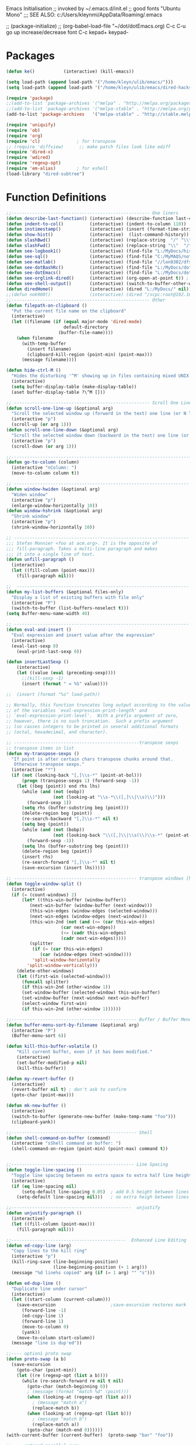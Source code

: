 Emacs Initialisation
;; invoked by ~/.emacs.d/init.el
;; good fonts "Ubuntu Mono"
;;; SEE ALSO: c:/Users/kleynmi/AppData/Roaming/.emacs

;; (package-initialize)
;; (org-babel-load-file "~/dot/dotEmacs.org)
C-c C-u go up
increase/decrease font C-c kepad+ keypad-

* Packages
#+BEGIN_SRC emacs-lisp
(defun ke()           (interactive) (kill-emacs))

(setq load-path (append load-path '("/home/kleyn/ulib/emacs/"))) 
(setq load-path (append load-path '("/home/kleyn/ulib/emacs/dired-hacks"))) ;; for subtree (insert (format "%s" load-path))

(require 'package)
;;(add-to-list 'package-archives '("melpa" . "http://melpa.org/packages/") t)
;;(add-to-list 'package-archives '("melpa-stable" . "http://melpa.org/packages/") t)
(add-to-list 'package-archives   '("melpa-stable" . "http://stable.melpa.org/packages/") t)

(require 'uniquify)
(require 'ob)
(require 'org)
(require 'cl)              ; for transpose
;; (require 'diffview)      ;; make patch files look like ediff
(require 'dired-x)
(require 'wdired)
(require 'regexp-opt)
(require 'em-alias)        ; for eshell 
(load-library "dired-subtree")
#+END_SRC
* Function Definitions

#+BEGIN_SRC emacs-lisp
;;----------------------------------------------------- One liners
(defun describe-last-function() (interactive) (describe-function last-command))
(defun indent-to-col()          (interactive) (indent-to-column 110))
(defun instimestamp()           (interactive) (insert (format-time-string "%Y%m%d_%H:%M:%S")))
(defun show-hist()              (interactive)  (list-command-history))
(defun slashBwd()               (interactive) (replace-string  "/" "\\" nil (line-beginning-position) (line-end-position)))
(defun slashFwd()               (interactive) (replace-string "\\"  "/" nil (line-beginning-position) (line-end-position)))
(defun see-logbook1()           (interactive) (find-file "L:/MyDocs/history/logbook.org"))
(defun see-sql()                (interactive) (find-file "C:/MyMAQS/notebooks/sqlScripts.org"))
(defun see-matlab()             (interactive) (find-file "//lon0302/dfs/DATA/MULTI_ASSET/MAQS/dataCollection/FI/LOCAL/USR/MK/vc/rs1/SSI.scratch.wt1/notebooks/matlabScripts.org"))
(defun see-dotBashRc()          (interactive) (find-file "L:/MyDocs/dot/dotBashrc"))
(defun see-dotEmacs()           (interactive) (find-file "L:/MyDocs/dot/dotEmacs.el"))
(defun see-orglink-dired()      (interactive) (org-open-at-point t)) ; (current-buffer)
(defun see-shell-output()       (interactive) (switch-to-buffer-other-window "*Shell Command Output*"))
(defun diredHome()              (interactive) (dired "L:/MyDocs/" nil))
;;(defun nok900()               (interactive) (dired "/scpc:root@192.168.1.187:/home/user/MyDocs/aNotes/"))
;;----------------------------------------------------- Other
(defun filepath-on-clipboard ()
  "Put the current file name on the clipboard"
  (interactive)
  (let ((filename (if (equal major-mode 'dired-mode)
                      default-directory
                    (buffer-file-name))))
    (when filename
      (with-temp-buffer
        (insert filename)
        (clipboard-kill-region (point-min) (point-max)))
      (message filename))))

(defun hide-ctrl-M ()
  "Hides the disturbing '^M' showing up in files containing mixed UNIX and DOS line endings."
  (interactive)
  (setq buffer-display-table (make-display-table))
  (aset buffer-display-table ?\^M []))

;; ---------------------------------------------------- Scroll One Line At a time
(defun scroll-one-line-up (&optional arg)
  "Scroll the selected window up (forward in the text) one line (or N lines)."
  (interactive "p")
  (scroll-up (or arg 1)))
(defun scroll-one-line-down (&optional arg)
  "Scroll the selected window down (backward in the text) one line (or N)."
  (interactive "p")
  (scroll-down (or arg 1)))

;;------------------------------------------------------------------------------ Column space
(defun go-to-column (column)
  (interactive "nColumn: ")
  (move-to-column column t))

;; ------------------------------------------------------------------- Window Sizing
(defun window-hwiden (&optional arg)
  "Widen window"
  (interactive "p")
  (enlarge-window-horizontally 10))
(defun window-hshrink (&optional arg)
  "Shrink window"
  (interactive "p")
  (shrink-window-horizontally 10))

;; ------------------------------------------------------------------- unfill-paragraph
;;; Stefan Monnier <foo at acm.org>. It is the opposite of 
;;; fill-paragraph. Takes a multi-line paragraph and makes 
;;; it into a single line of text.
(defun unfill-paragraph ()
  (interactive)
  (let ((fill-column (point-max)))
    (fill-paragraph nil)))

;;  ------------------------------------------------------------------ Buffer List Menu
(defun my-list-buffers (&optional files-only)
  "Display a list of existing buffers with file only"
  (interactive "P")
  (switch-to-buffer (list-buffers-noselect t)))
(setq Buffer-menu-name-width 40)

;; ------------------------------------------------------------------- Eval
(defun eval-and-insert ()
  "Eval expression and insert value after the expression"
  (interactive)
  (eval-last-sexp 0)
    (eval-print-last-sexp 0))

(defun insertLastSexp ()
    (interactive)
    (let ((value (eval (preceding-sexp))))
      ;;(kill-sexp -1)
      (insert (format " = %S" value))))

;;  (insert (format "%s" load-path))

;; Normally, this function truncates long output according to the value
;; of the variables `eval-expression-print-length' and
;; `eval-expression-print-level'.  With a prefix argument of zero,
;; however, there is no such truncation.  Such a prefix argument
;; lso causes integers to be printed in several additional formats
;; (octal, hexadecimal, and character).

;; ------------------------------------------------transpose sexps
;; transpose items in list
(defun my-transpose-sexps ()
  "If point is after certain chars transpose chunks around that.
   Otherwise transpose sexps."
  (interactive "*")
  (if (not (looking-back "[,]\\s-*" (point-at-bol)))
      (progn (transpose-sexps 1) (forward-sexp -1))
    (let ((beg (point)) end rhs lhs)
      (while (and (not (eobp))
                  (not (looking-at "\\s-*\\([,]\\|\\s)\\)")))
        (forward-sexp 1))
      (setq rhs (buffer-substring beg (point)))
      (delete-region beg (point))
      (re-search-backward "[,]\\s-*" nil t)
      (setq beg (point))
      (while (and (not (bobp))
                  (not (looking-back "\\([,]\\|\\s(\\)\\s-*" (point-at-bol))))
        (forward-sexp -1))
      (setq lhs (buffer-substring beg (point)))
      (delete-region beg (point))
      (insert rhs)
      (re-search-forward "[,]\\s-*" nil t)
      (save-excursion (insert lhs)))))

;; ----------------------------------------------- transpose windows [kp-divide]
(defun toggle-window-split ()
  (interactive)
  (if (= (count-windows) 2)
      (let* ((this-win-buffer (window-buffer))
	     (next-win-buffer (window-buffer (next-window)))
	     (this-win-edges (window-edges (selected-window)))
	     (next-win-edges (window-edges (next-window)))
	     (this-win-2nd (not (and (<= (car this-win-edges)
					 (car next-win-edges))
				     (<= (cadr this-win-edges)
					 (cadr next-win-edges)))))
	     (splitter
	      (if (= (car this-win-edges)
		     (car (window-edges (next-window))))
		  'split-window-horizontally
		'split-window-vertically)))
	(delete-other-windows)
	(let ((first-win (selected-window)))
	  (funcall splitter)
	  (if this-win-2nd (other-window 1))
	  (set-window-buffer (selected-window) this-win-buffer)
	  (set-window-buffer (next-window) next-win-buffer)
	  (select-window first-win)
	  (if this-win-2nd (other-window 1))))))

;;------------------------------------------------ Buffer / Buffer Menu
(defun buffer-menu-sort-by-filename (&optional arg)
  (interactive "P")
  (Buffer-menu-sort 6))

(defun kill-this-buffer-volatile ()
    "Kill current buffer, even if it has been modified."
    (interactive)
    (set-buffer-modified-p nil)
    (kill-this-buffer))

(defun my-revert-buffer ()
  (interactive)
  (revert-buffer nil t) ; don't ask to confirm
  (goto-char (point-max)))

(defun mk-new-buffer ()
  (interactive)
  (switch-to-buffer (generate-new-buffer (make-temp-name "foo")))
  (clipboard-yank))

;;------------------------------------------------ Shell
(defun shell-command-on-buffer (command)
  (interactive "sShell command on buffer: ")
  (shell-command-on-region (point-min) (point-max) command t))


;;----------------------------------------------- Line Spacing
(defun toggle-line-spacing ()
  "Toggle line spacing between no extra space to extra half line height."
  (interactive)
  (if (eq line-spacing nil)
      (setq-default line-spacing 0.05)	; add 0.5 height between lines
    (setq-default line-spacing nil)))	; no extra heigh between lines

;;----------------------------------------------  unjustify
(defun unjustify-paragraph ()
  (interactive)
  (let ((fill-column (point-max)))
    (fill-paragraph nil)))

;;--------------------------------------------  Enhanced Line Editing
(defun ed-copy-line (arg)
  "Copy lines to the kill ring"
  (interactive "p")
  (kill-ring-save (line-beginning-position)
                  (line-beginning-position (+ 1 arg)))
  (message "%d line%s copied" arg (if (= 1 arg) "" "s")))

(defun ed-dup-line ()
  "Duplicate line under cursor"
  (interactive)
  (let ((start-column (current-column)))
    (save-excursion                     ;save-excursion restores mark
      (forward-line -1)
      (ed-copy-line 1)
      (forward-line 1)
      (move-to-column 0)
      (yank))
    (move-to-column start-column))
  (message "line is dup'ed"))

;;---- option1 proto swap
(defun proto-swap (a b)
  (save-excursion
    (goto-char (point-min))
    (let ((re (regexp-opt (list a b))))
      (while (re-search-forward re nil t nil)
        (goto-char (match-beginning 0))
        ; (message (format "match %d" (point)))
        (when (looking-at (regexp-opt (list a)))
          ; (message "match a")
          (replace-match b))
        (when (looking-at (regexp-opt (list b)))
          ; (message "match b")
          (replace-match a))
        (goto-char (match-end 0))))))
(with-current-buffer (current-buffer)  (proto-swap "bar" "foo"))

;;---- option2 parallel swap
(defun parallel-swap (plist &optional start end)
  (interactive
   `(,(loop with input = (read-from-minibuffer "Swap: ")
            with limit = (length input)
            for (item . index) = (read-from-string input 0)
                            then (read-from-string input index)
            collect (prin1-to-string item t) until (<= limit index))
     ,@(if (use-region-p) `(,(region-beginning) ,(region-end)))))
  (let* ((alist (list (cons (car plist) (cadr plist)) (cons (cadr plist) (car plist))))
       ;;(alist (loop for (key val . tail) on plist by #'cddr collect (cons key val)))
         (matcher (regexp-opt (mapcar #'car alist) 'words)))
    (save-excursion
      (goto-char (or start (point)))
      (while (re-search-forward matcher (or end (point-max)) t)
        (replace-match (cdr (assoc-string (match-string 0) alist)))))))

(defun uniq-lines (beg end)
  "Unique lines in region.
Called from a program, there are two arguments:
BEG and END (region to sort)."
  (interactive "r")
  (save-excursion
    (save-restriction
      (narrow-to-region beg end)
      (goto-char (point-min))
      (while (not (eobp))
        (kill-line 1)
        (yank)
        (let ((next-line (point)))
          (while
              (re-search-forward
               (format "^%s" (regexp-quote (car kill-ring))) nil t)
            (replace-match "" nil nil))
          (goto-char next-line))))))
;(w32-shell-execute "open" )

;;----------------------------------------------------- number a region
(defun number-region (start end)
  (interactive "r")
  (let* ((count 1)
     (indent-region-function (lambda (start end)
                   (save-excursion
                     (setq end (copy-marker end))
                     (goto-char start)
                     (while (< (point) end)
                       (or (and (bolp) (eolp))
                       (insert (format ",%d " count))
                       (setq count (1+ count)))
                       (forward-line 1))
                     (move-marker end nil)))))
    (indent-region start end)))

;;----------------------------------------------------- quotify list of items
(defun lines-to-cslist (start end &optional arg)
  (interactive "r\nP")
  (let ((insertion
         (mapconcat
          (lambda (x) (format "'%s'" x))
          (split-string (buffer-substring start end)) ", ")))
    (delete-region start end)
    (insert insertion)
    (when arg (forward-char (length insertion)))))

;;-------------------------------------------------------------------- swap
(defun swaperooni ()
  "Swap two tab-separated fields in each line in buffer."
  (interactive)
  (let ((re-1 "\\(.+\\)\t\\(.+\\)") (re-2 "\\2\t\\1"))
    (save-restriction
      (save-excursion
        (save-match-data
          (widen)
          (goto-char (point-min))
          (while (not (eobp))
            (let ((line (buffer-substring (point-at-bol) (point-at-eol))))
              (when (string-match re-1 line)
                (delete-region (point-at-bol) (point-at-eol))
                (insert (replace-regexp-in-string re-1 re-2 line)))
              (forward-line 1))))))))

;;--------------------------------------------------------- align
(defun align-repeat (start end regexp)
  "Repeat alignment with respect to the given regular expression. Provide arg [[:space:]]+"
  (interactive "r\nsAlign regexp: ")
  ;; 1) First, the regular expression to align with. This expression begins with \(\s-*\), which stands for “an arbitrary number of spacing characters”.
  ;; 2) Then the parenthesis group to modify, 1 by default. This will align the expression by modifying the matching whitespaces in front of the regular expression, if any.
  ;;   The modification amounts to adding some number of whitespaces to that part of the regular expression.
  ;; 3) Additional number of whitespaces to add, the default 1 is fine. Set to 0 if no additional whitespace is needed.
  ;; 4) Finally, answer n/y, depending whether the alignment must be done once or repeated.
  (align-regexp start end (concat "\\(\\s-*\\)" regexp) 1 1 t))

;;---------------------------------------------------------- Open With
(defalias 'my-open-file  (kbd "C-a C-s / C-b C-s : C-x C-x ESC w C-x C-f C-a C-y DEL C-k RET")
(add-hook 'find-file-hook  ;; ensure file in production can't be modified via emacs
  '(lambda ()
     (when (string= (substring (buffer-file-name) 0 4) "/dls")
       (message "Toggle to read-only for existing file")
	   ; (read-only-mode ?)
       (toggle-read-only 1)))))

;;This isn't nearly as drastic as what you're looking for, but it is possible to customize how Emacs calls ls in dired-mode.
;;M-x customize-variable RET dired-listing-switches RET
;; I used it to omit the group ID of files with the -o option, saving some horizontal screen real estate.

(defun ergoemacs-open-in-external-app ()
  "Open the current file or dired marked files in external app."
  (interactive)
  (let (doIt (myFileList
	      (cond
	       ((string-equal major-mode "dired-mode") (dired-get-marked-files))
	       (t (list (buffer-file-name))) ) ) )
    (setq doIt (if (<= (length myFileList) 5)
                   t
                 (y-or-n-p "Open more than 5 files?") ) )
    (when doIt
      (cond
       ((string-equal system-type "window-nt")
        (mapc (lambda (fPath) (w32-shell-execute "open" (replace-regexp-in-string "/" "\\" fPath t t)) ) myFileList))

       ((string-equal system-type "cygwin")
        (mapc (lambda (fPath) (message (concat "cygstart.exe " fPath))) myFileList)
        (mapc (lambda (fPath) (shell-command (concat "cygstart.exe " fPath))) myFileList))

       ((string-equal system-type "darwin")
        (mapc (lambda (fPath) (shell-command (format "open \"%s\"" fPath)) )  myFileList))

       ((string-equal system-type "gnu/linux")
        (mapc (lambda (fPath) (let ((process-connection-type nil)) (start-process "" nil "xdg-open" fPath)) ) myFileList))
       )
      )
    )
)

;; ------------------------------------------------------------- Selective Display
(setq selective-display-lev 0)
(defun selective-display-level-incr (&optional arg)
	(interactive "P")
	(setq selective-display-lev (+ selective-display-lev 2))
	(set-selective-display selective-display-lev))
(defun selective-display-level-decr (&optional arg)
	(interactive "P")
	(setq selective-display-lev (- selective-display-lev 2))
	(set-selective-display selective-display-lev))
(defun selective-display-level-zero (&optional arg)
	(interactive "P")
	(setq selective-display-lev 0)
	(set-selective-display selective-display-lev))

(message "dotEmacs.org section Handy Funs  done")
#+END_SRC

-------------------------------------------------- parallel cursor editing
(defun parallel-replace-read-plist (input)
  (loop with limit = (length input)
        for (item . index) = (read-from-string input 0)
        then (read-from-string input index)
        collect (prin1-to-string item t) until (<= limit index)))

(defun parallel-replace (plist &optional start end)
  (interactive
   (cons
    (parallel-replace-read-plist (read-from-minibuffer "Replace: "))
    (when (use-region-p)
      (list (region-beginning) (region-end)))))
  (let* ((alist (loop for (key val . tail) on plist by #'cddr
                      collect (cons key val)))
         (matcher (regexp-opt (mapcar #'car alist) 'words)))
    (save-excursion
      (goto-char (or start (point)))
      (while (re-search-forward matcher (or end (point-max)) t)
        (replace-match (cdr (assoc-string (match-string 0) alist)))))))

(defvar parallel-replace-alist nil)

(defun parallel-query-replace (plist &optional start end)
  (interactive
   (cons
    (parallel-replace-read-plist (read-from-minibuffer "Replace: "))
    (when (use-region-p)
      (list (region-beginning) (region-end)))))
  (let* (matcher)
    (set (make-local-variable 'parallel-replace-alist)
         (loop for (key val . tail) on plist by #'cddr
               collect (cons key val)))
    (setq matcher (regexp-optp (mapcar #'car parallel-replace-alist) 'words))
    (query-replace-regexp matcher
                          '(replace-eval-replacement
                            replace-quote
                            (cdr (assoc-string (match-string 0) parallel-replace-alist case-fold-search)))
                          nil
                          start
                          end)))

* Commands quick ref
;; rot13-region  (C-c C-r)
;; telnet host port     to open
;; ^Q^] close           to close
;; (xclip-mode 1) for emacs in terminal , export kill-yank
;; (setq Buffer-menu-sort-column 6)
;; proced       to view processes
;; find-dired   calls unix find
;; tail-mode    auto-revert-tail-mode (C-cr)
;; set-buffer-file-coding-system unix <--format
;; package-list-packages
;; map-query-regexp-replace
;; isearch-forward-regexp
;;; ediff-revision
;; vc-ediff
;; indent-to-column
;; read-kbd-macro
;; (setq tab-stop-list '(60))
;; (server-start)
;; (goto-char (mark-marker))
;; (goto-char (pop-global-mark))
;; (beginning-of-line)
;; (end-of-line)
;; clone-indirect-buffer RET
;; (x-get-selection-value)
;;--------------------------------------------------------------- Sample regexps
;; REPLACE REGEXP
;; replace unprintable ""
;; (replace-string "" "")
;; (replace-string "" "")
;; (replace-string "" "")
;; (replace-regexp "0\.999999([0-9]+)[$,]" "" nil (point-min) (point-max))
;; (replace-regexp "[ \t]+" " ")    ; REPLACE mutli-space with single-space
;; (replace-regexp "[ \t]+|" "_" )    % space -> _
;; (replace-regexp "'[ \t]+'" "|" )   % space between quotes ->
;; (goto-char (mark-marker))
;; (replace-regexp "A" "B" nil (if (and transient-mark-mode mark-active) (region-beginning)) (if (and transient-mark-mode mark-active) (region-end)) nil)
;; (replace-regexp "A" "B" nil (mark-marker) (point-max))
;; (replace-regexp "(line [0-9]+)" "" nil (point-min) (point-max)) ; clear (line 62)
;; (replace-regexp " [0-9][0-9]:[0-9][0-9]:[0-9][0-9]" "" nil (point-min) (point-max)) ; clear " HH:MM:SS" 
;; N.B. TBD drop last ","

* Settings
#+BEGIN_SRC emacs-lisp
;(desktop-save-mode 1)  ; desktop-revert desktop-change-dir

(blink-cursor-mode 0)
(delete-selection-mode 0) ; don't delete selection with next char
(fset 'yes-or-no-p 'y-or-n-p)
(global-hl-line-mode t)
(global-set-key (kbd "C-x C-b") 'my-list-buffers)
(setq bell-volume 0)
(setq case-fold-search t)
(setq column-number-mode t)
(setq default-truncate-lines t)
(setq display-time-day-and-date t) (display-time)
(setq font-lock-maximum-decoration t) ;; 3
(setq header-line-format mode-line-format)
(setq inhibit-splash-screen t)
(setq kill-ring-max 12)
(setq line-number-mode t)
(setq max-lisp-eval-depth 1200) ; 800
(setq uniquify-buffer-name-style 'forward)
(setq use-dialog-box nil)
(setq use-file-dialog nil)
(setq visible-bell t)
(setq-default frame-title-format "%f")
(setq-default line-spacing 0.06)
(setq-default indent-tabs-mode nil)
(show-paren-mode 1)
(tool-bar-mode -1)
(transient-mark-mode t)
(global-hl-line-mode t)
(setq-default frame-title-format "%f")  ;;(setq-default frame-title-format "%b %p %p(%f)")

;; (setq hscroll-margin 30)
;; (setq hscroll-step 20) ;; # 0 
;; (setq header-line-format mode-line-format)
;; (global-mark-ring-max 50)
;; (global-set-key "\C-." 'pop-global-mark)
;; (global-set-key [M-SPC] 'pop-global-mark)
;; (global-set-key [S-right] 'forward-word)
;; (global-set-key [remap eval-expression] 'pp-eval-expression)
;; (setq mark-ring-max 50)
;; (setq set-mark-command-repeat-pop 1) - needs emacs version 22
;; (setq-default frame-title-format "%b %p %p(%f)")
;; (setq-default line-spacing 0.06)
;; M-x clone-indirect-buffer RET

;;-------------------- mouse and region
(setq mouse-drag-copy-region t)
(setq save-interprogram-paste-before-kill t)
;; (setq x-select-enable-primary t)
;; (setq select-enable-primary t)
;; (setq mouse-drag-copy-region t)
;; (defun mwheel-scroll-all-scroll-up-all (&optional arg)  (mwheel-scroll-all-function-all 'scroll-up arg))
;; (defun mwheel-scroll-all-scroll-down-all (&optional arg)  (mwheel-scroll-all-function-all 'scroll-down arg))
;; (setq mwheel-scroll-up-function 'mwheel-scroll-all-scroll-up-all)
;; (setq mwheel-scroll-down-function 'mwheel-scroll-all-scroll-down-all)


;; --------------------------------------------- Shell
(setq shell-file-name "bash")
(setq explicit-shell-file-name shell-file-name)
;;(setq shell-command-switch "-c")
;; --------------------------------------------- History
(setq history-length 10000)
(setq list-command-history-max 300)
(savehist-mode 1)
; list-command-history-filter TBD filter out kill-buffer

; (list-command-history)

;; --------------------------------------------- Colour
(set-background-color "bisque")
;(set-background-color "bisque2")
;(set-background-color "bisque3")
;(set-face-background 'default "green3")
;(set-face-background 'default "lightyellow2")
;(set-face-background 'default "palevioletred")
;(set-face-background 'default "lightblue")
;(set-face-background 'default "paleturquoise")
;(set-face-background 'default "lightblue")

;; ---------------------------------------------- Save Session as Desktop
;;  use desktop-change-dir to /home/uri03204/.emacs.d/desktop to get it back
;;    say "no" to save-desktop?
;;    say "yes" to steal from PID?
;;(desktop-save-mode 1)  ; desktop-revert desktop-change-dir
;;(desktop-change-dir "/home/uri03204/myDocs/config")
;(setq desktop-path "/home/kleyn/.emacs.d/desktop")
;(desktop-save-mode 1)
;(setq desktop-auto-save-timeout 300)

;; ----------------------------------------------- Backup location
;;(setq backup-directory-alist          `((".*" . , "/data/data/com.termux/files/home/internalBackup/emacs")))   ; gem
;;(setq auto-save-file-name-transforms  `((".*" ,   "/data/data/com.termux/files/home/internalBackup/emacs" t))) ; gem
;;(setq backup-directory-alist          `((".*" . , "L:/MyDocs/history/emacsBackupFiles")))
;;(setq auto-save-file-name-transforms  `((".*" ,   "L:/MyDocs/history/emacsBackupFiles" t)))
(setq backup-directory-alist          `((".*" . , "/home/kleyn/history/emacsBackups")))                        ; maxwell
(setq auto-save-file-name-transforms  `((".*" ,   "/home/kleyn/history/emacsBackups" t)))                      ; gem


;; -------------------------- new stuff
;; ;; Save point position between sessions.
;; (use-package saveplace)
;; (setq-default save-place t)
;; (setq save-place-file (expand-file-name "places" user-emacs-directory))

;; ;; Fix empty pasteboard error.
;; (setq save-interprogram-paste-before-kill nil)

;; ;; Auto refresh buffers when edits occur outside emacs
;; (global-auto-revert-mode 1)

;; ;; Also auto refresh dired, but be quiet about it
;; (setq global-auto-revert-non-file-buffers t)
;; (setq auto-revert-verbose nil)

;; ;; Show keystrokes in progress
;; (setq echo-keystrokes 0.1)
(global-subword-mode 1)
;; from 'better-defaults.el'
;; Allow clipboard from outside emacs
;; (setq x-select-enable-clipboard t
;;       x-select-enable-primary t
;;       save-interprogram-paste-before-kill t
;;       apropos-do-all t
;;       mouse-yank-at-point t)

;;---------------------------------------------- Cycle Buffer
(load-library "cycle-buffer")
(autoload 'cycle-buffer "cycle-buffer" "Cycle forward." t)
(autoload 'cycle-buffer-backward "cycle-buffer" "Cycle backward." t)
(autoload 'cycle-buffer-permissive "cycle-buffer" "Cycle forward allowing *buffers*." t)
(autoload 'cycle-buffer-backward-permissive "cycle-buffer" "Cycle backward allowing *buffers*." t)
(autoload 'cycle-buffer-toggle-interesting "cycle-buffer" "Toggle if this buffer will be considered." t)

;; --------------------------------------------- Custom Variables go in ~/emacs.d/init.el
(setq default-truncate-lines t)
(setq tab-width 4)  ;;(setq tab-width 2)
(setq-default x-stretch-cursor t)

#+END_SRC

** Web Proxy
;;-------------------------------------------------------------------- WEB PROXY
(setq url-proxy-services '(("no_proxy" . "work\\.com")
                            ("http" . "proxy.work.com:911")))
 (setq url-proxy-services
    '(("no_proxy" . "^\\(localhost\\|10.*\\)")
      ("http" . "proxy.com:8080")
      ("https" . "proxy.com:8080")))

 (setq url-http-proxy-basic-auth-storage
     (list (list "proxy.com:8080"
                 (cons "Input your LDAP UID !"
                       (base64-encode-string "LOGIN:PASSWORD")))))
   http:   http://SCHRODERS.COM\username:password@cfactive.london.schroders.com:8080
   https: https://SCHRODERS.COM\username:password@cfactive.london.schroders.com:8080

* Modes Assoc List
#+BEGIN_SRC emacs-lisp


;;--------------------------------------------------------- Language Modes
;;(insert (format "%s" auto-mode-alist))((\.m\' . matlab-mode) (\.py$ . python-mode) (\.te?xt\' . text-mode) (\.c\' . c-mode) (\.h\' . c-mode) (\.tex\' . tex-mode) (\.ltx\' . latex-mode) (\.el\' . emacs-lisp-mode) (\.scm\' . scheme-mode) (\.l\' . lisp-mode) (\.lisp\' . lisp-mode) (\.f\' . fortran-mode) (\.F\' . fortran-mode) (\.for\' . fortran-mode) (\.p\' . pascal-mode) (\.pas\' . pascal-mode) (\.ad[abs]\' . ada-mode) (\.\([pP]\([Llm]\|erl\)\|al\)\' . perl-mode) (\.s?html?\' . html-mode) (\.cc\' . c++-mode) (\.hh\' . c++-mode) (\.hpp\' . c++-mode) (\.C\' . c++-mode) (\.H\' . c++-mode) (\.cpp\' . c++-mode) (\.cxx\' . c++-mode) (\.hxx\' . c++-mode) (\.c\+\+\' . c++-mode) (\.h\+\+\' . c++-mode) (\.m\' . objc-mode) (\.java\' . java-mode) (\.mk\' . makefile-mode) (\(M\|m\|GNUm\)akefile\(\.in\)?\' . makefile-mode) (\.am\' . makefile-mode) (\.texinfo\' . texinfo-mode) (\.te?xi\' . texinfo-mode) (\.s\' . asm-mode) (\.S\' . asm-mode) (\.asm\' . asm-mode) (ChangeLog\' . change-log-mode) (change\.log\' . change-log-mode) (changelo\' . change-log-mode) (ChangeLog\.[0-9]+\' . change-log-mode) (changelog\' . change-log-mode) (changelog\.[0-9]+\' . change-log-mode) (\$CHANGE_LOG\$\.TXT . change-log-mode) (\.scm\.[0-9]*\' . scheme-mode) (\.[ck]?sh\'\|\.shar\'\|/\.z?profile\' . sh-mode) (\(/\|\`\)\.\(bash_profile\|z?login\|bash_login\|z?logout\)\' . sh-mode) (\(/\|\`\)\.\(bash_logout\|shrc\|[kz]shrc\|bashrc\|t?cshrc\|esrc\)\' . sh-mode) (\(/\|\`\)\.\([kz]shenv\|xinitrc\|startxrc\|xsession\)\' . sh-mode) (\.m?spec\' . sh-mode) (\.mm\' . nroff-mode) (\.me\' . nroff-mode) (\.ms\' . nroff-mode) (\.man\' . nroff-mode) (\.\(u?lpc\|pike\|pmod\)\' . pike-mode) (\.TeX\' . tex-mode) (\.sty\' . latex-mode) (\.cls\' . latex-mode) (\.clo\' . latex-mode) (\.bbl\' . latex-mode) (\.bib\' . bibtex-mode) (\.sql\' . sql-mode) (\.m4\' . m4-mode) (\.mc\' . m4-mode) (\.mf\' . metafont-mode) (\.mp\' . metapost-mode) (\.vhdl?\' . vhdl-mode) (\.article\' . text-mode) (\.letter\' . text-mode) (\.tcl\' . tcl-mode) (\.exp\' . tcl-mode) (\.itcl\' . tcl-mode) (\.itk\' . tcl-mode) (\.icn\' . icon-mode) (\.sim\' . simula-mode) (\.mss\' . scribe-mode) (\.f90\' . f90-mode) (\.indent\.pro\' . fundamental-mode) (\.pro\' . idlwave-mode) (\.lsp\' . lisp-mode) (\.awk\' . awk-mode) (\.prolog\' . prolog-mode) (\.tar\' . tar-mode) (\.\(arc\|zip\|lzh\|zoo\|jar\)\' . archive-mode) (\.\(ARC\|ZIP\|LZH\|ZOO\|JAR\)\' . archive-mode) (\`/tmp/Re . text-mode) (/Message[0-9]*\' . text-mode) (/drafts/[0-9]+\' . mh-letter-mode) (\.zone\' . zone-mode) (\`/tmp/fol/ . text-mode) (\.y\' . c-mode) (\.lex\' . c-mode) (\.oak\' . scheme-mode) (\.sgml?\' . sgml-mode) (\.xml\' . sgml-mode) (\.dtd\' . sgml-mode) (\.ds\(ss\)?l\' . dsssl-mode) (\.idl\' . idl-mode) ([]>:/\]\..*emacs\' . emacs-lisp-mode) (\`\..*emacs\' . emacs-lisp-mode) ([:/]_emacs\' . emacs-lisp-mode) (/crontab\.X*[0-9]+\' . shell-script-mode) (\.ml\' . lisp-mode) (\.\(asn\|mib\|smi\)\' . snmp-mode) (\.\(as\|mi\|sm\)2\' . snmpv2-mode) (\.\(diffs?\|patch\|rej\)\' . diff-mode) (\.\(dif\|pat\)\' . diff-mode) (\.[eE]?[pP][sS]\' . ps-mode) (configure\.\(ac\|in\)\' . autoconf-mode) (BROWSE\' . ebrowse-tree-mode) (\.ebrowse\' . ebrowse-tree-mode) (#\*mail\* . mail-mode) (\.~?[0-9]+\.[0-9][-.0-9]*~?\' ignore t) (\.[1-9]\' . nroff-mode) (\.g\' . antlr-mode))
(add-to-list 'auto-mode-alist '("\\.sas\\'"   . sas-mode)     )
(add-to-list 'auto-mode-alist '("\\.m\\'"     . matlab-mode)  )

(add-to-list 'auto-mode-alist '("\\.cp\\'"    . c++-mode)     )

(add-to-list 'auto-mode-alist '("\\.proc\\'"  . sql-mode)     )
(add-to-list 'auto-mode-alist '("\\.sql\\'"   . sql-mode)     )

(add-to-list 'auto-mode-alist '("\\.make\\'"  . makefile-mode))

(add-to-list 'auto-mode-alist '("\\.org$"     . org-mode)     )
(add-to-list 'auto-mode-alist '("\\.csv$"     . org-mode)     )
(add-to-list 'auto-mode-alist '("\\.bat$"     . dos-mode)     )

(add-to-list 'auto-mode-alist '("\\.xml$"     . xml-mode)     )
(add-to-list 'auto-mode-alist '("\\.aspx$"    . xml-mode)     )
(add-to-list 'auto-mode-alist '("\\.master$"  . xml-mode)     )

(add-to-list 'auto-mode-alist '("\\.mocha\\'" . java-mode)    )
(add-to-list 'auto-mode-alist '("\\.java\\'"  . java-mode)    )
(add-to-list 'auto-mode-alist '("\\.js\\'"    . java-mode)    )
(add-to-list 'auto-mode-alist '("\\.jad\\'"   . java-mode)    )

;;(add-to-list 'auto-mode-alist '("\\.cs$"      . csharp-mode)  )
;;(setq auto-mode-alist   (append '(("\\.cs$" . csharp-mode)) auto-mode-alist))
;;(insert (format "%s" auto-mode-alist))((\.m\' . matlab-mode) (\.py$ . python-mode) (\.te?xt\' . text-mode) (\.c\' . c-mode) (\.h\' . c-mode) (\.tex\' . tex-mode) (\.ltx\' . latex-mode) (\.el\' . emacs-lisp-mode) (\.scm\' . scheme-mode) (\.l\' . lisp-mode) (\.lisp\' . lisp-mode) (\.f\' . fortran-mode) (\.F\' . fortran-mode) (\.for\' . fortran-mode) (\.p\' . pascal-mode) (\.pas\' . pascal-mode) (\.ad[abs]\' . ada-mode) (\.\([pP]\([Llm]\|erl\)\|al\)\' . perl-mode) (\.s?html?\' . html-mode) (\.cc\' . c++-mode) (\.hh\' . c++-mode) (\.hpp\' . c++-mode) (\.C\' . c++-mode) (\.H\' . c++-mode) (\.cpp\' . c++-mode) (\.cxx\' . c++-mode) (\.hxx\' . c++-mode) (\.c\+\+\' . c++-mode) (\.h\+\+\' . c++-mode) (\.m\' . objc-mode) (\.java\' . java-mode) (\.mk\' . makefile-mode) (\(M\|m\|GNUm\)akefile\(\.in\)?\' . makefile-mode) (\.am\' . makefile-mode) (\.texinfo\' . texinfo-mode) (\.te?xi\' . texinfo-mode) (\.s\' . asm-mode) (\.S\' . asm-mode) (\.asm\' . asm-mode) (ChangeLog\' . change-log-mode) (change\.log\' . change-log-mode) (changelo\' . change-log-mode) (ChangeLog\.[0-9]+\' . change-log-mode) (changelog\' . change-log-mode) (changelog\.[0-9]+\' . change-log-mode) (\$CHANGE_LOG\$\.TXT . change-log-mode) (\.scm\.[0-9]*\' . scheme-mode) (\.[ck]?sh\'\|\.shar\'\|/\.z?profile\' . sh-mode) (\(/\|\`\)\.\(bash_profile\|z?login\|bash_login\|z?logout\)\' . sh-mode) (\(/\|\`\)\.\(bash_logout\|shrc\|[kz]shrc\|bashrc\|t?cshrc\|esrc\)\' . sh-mode) (\(/\|\`\)\.\([kz]shenv\|xinitrc\|startxrc\|xsession\)\' . sh-mode) (\.m?spec\' . sh-mode) (\.mm\' . nroff-mode) (\.me\' . nroff-mode) (\.ms\' . nroff-mode) (\.man\' . nroff-mode) (\.\(u?lpc\|pike\|pmod\)\' . pike-mode) (\.TeX\' . tex-mode) (\.sty\' . latex-mode) (\.cls\' . latex-mode) (\.clo\' . latex-mode) (\.bbl\' . latex-mode) (\.bib\' . bibtex-mode) (\.sql\' . sql-mode) (\.m4\' . m4-mode) (\.mc\' . m4-mode) (\.mf\' . metafont-mode) (\.mp\' . metapost-mode) (\.vhdl?\' . vhdl-mode) (\.article\' . text-mode) (\.letter\' . text-mode) (\.tcl\' . tcl-mode) (\.exp\' . tcl-mode) (\.itcl\' . tcl-mode) (\.itk\' . tcl-mode) (\.icn\' . icon-mode) (\.sim\' . simula-mode) (\.mss\' . scribe-mode) (\.f90\' . f90-mode) (\.indent\.pro\' . fundamental-mode) (\.pro\' . idlwave-mode) (\.lsp\' . lisp-mode) (\.awk\' . awk-mode) (\.prolog\' . prolog-mode) (\.tar\' . tar-mode) (\.\(arc\|zip\|lzh\|zoo\|jar\)\' . archive-mode) (\.\(ARC\|ZIP\|LZH\|ZOO\|JAR\)\' . archive-mode) (\`/tmp/Re . text-mode) (/Message[0-9]*\' . text-mode) (/drafts/[0-9]+\' . mh-letter-mode) (\.zone\' . zone-mode) (\`/tmp/fol/ . text-mode) (\.y\' . c-mode) (\.lex\' . c-mode) (\.oak\' . scheme-mode) (\.sgml?\' . sgml-mode) (\.xml\' . sgml-mode) (\.dtd\' . sgml-mode) (\.ds\(ss\)?l\' . dsssl-mode) (\.idl\' . idl-mode) ([]>:/\]\..*emacs\' . emacs-lisp-mode) (\`\..*emacs\' . emacs-lisp-mode) ([:/]_emacs\' . emacs-lisp-mode) (/crontab\.X*[0-9]+\' . shell-script-mode) (\.ml\' . lisp-mode) (\.\(asn\|mib\|smi\)\' . snmp-mode) (\.\(as\|mi\|sm\)2\' . snmpv2-mode) (\.\(diffs?\|patch\|rej\)\' . diff-mode) (\.\(dif\|pat\)\' . diff-mode) (\.[eE]?[pP][sS]\' . ps-mode) (configure\.\(ac\|in\)\' . autoconf-mode) (BROWSE\' . ebrowse-tree-mode) (\.ebrowse\' . ebrowse-tree-mode) (#\*mail\* . mail-mode) (\.~?[0-9]+\.[0-9][-.0-9]*~?\' ignore t) (\.[1-9]\' . nroff-mode) (\.g\' . antlr-mode))
;(add-to-list 'auto-mode-alist '("\\.m\\'"     . octave-mode)  )

(message "dotEmacs.org section Modes Assoc List done")
#+END_SRC

* Modes Section
#+BEGIN_SRC emacs-lisp

;;------------------------------------------------------------- ediff
;(setq ediff-shell "C:/cygwin/bin/mintty.exe")
;;  (if (file-directory-p "c:/cygwin/bin")      (add-to-list 'exec-path "c:/cygwin/bin"))
;;------------------------------------------------------------------------------ Diff Stuff
;; (diffview-current)
;; scroll-all-mode < toggles
;; (defun mwheel-scroll-all-function-all (func &optional arg)
;;   (if (and scroll-all-mode arg)
;;       (save-selected-window
;;         (walk-windows
;;          (lambda (win)
;;            (select-window win)
;;            (condition-case nil
;;                (funcall func arg)
;;              (error nil)))))
;;     (funcall func arg)))

;;------------------------------------------------------------------------------- Switches

;;------------------------------------------------------------- Magit
;;(add-to-list 'magit-section-initial-visibility-alist '(stashes . hide))

;; ;; ----------------------------------------------------------- DOS Mode
;;(autoload 'dos-mode "/home/uri03204/myDocs/ulib/emacs/dos.elc" "Enter DOS CMD mode." t)

;; ------------------------------------------------------------------- Java
;; TBD add hs-minor-mode for hide/show t
;; TDB (add-hook  'java-mode-hook 'my-java-mode-hook t)
;; ;(defun my-java-mode-hook ()
;; ;  (hs-minor-mode)
;; ;  (setq indent-tabs-mode nil))

;; ------------------------------------------- Python Mode
;(add-hook 'python-mode-hook
;  #'(lambda ()
;      (define-key python-mode-map "\C-m" 'newline-and-indent)))
;(add-hook 'python-mode-hook
;		  (lambda ()
;			(setq-default indent-tabs-mode t)
;			(setq-default tab-width 4)
;			(setq-default python-indent 4)))
(add-hook 'python-mode-hook
		  (lambda ()
			(setq indent-tabs-mode t)
			(setq tab-width 4)
			(setq python-indent 4)))

(message "dotEmacs.org first section done")
#+END_SRC

** Unused
;; ;; ----------------------------------------------------------- CSHARP Mode
;; ;(autload 'csharp-mode "/home/uri03204/myDocs/ulib/emacs/csharp-mode-0.8.5.elc" t)
;; (autoload 'csharp-mode "csharp-mode" "Major mode for editing C# code." t)
;; (defun csharp-mode-untabify ()
;;   (if (string= (substring mode-name 0 2) "C#")
;;      (save-excursion
;; 	(delete-trailing-whitespace)
;; 	(untabify (point-min) (point-max)))))
;; (defun my-csharp-mode-fn ()
;;   "function that runs when csharp-mode is initialized for a buffer."
;;   (turn-on-auto-revert-mode)
;;   (setq indent-tabs-mode nil)
;;   (require 'flymake)
;;   (setq flymake-mode nil)
;;   ;;(add-hook 'write-contents-hooks 'csharp-mode-untabify nil t)
;;   )
;;   ;;      (require 'yasnippet)
;;   ;;      (yas/minor-mode-on)
;;   ;;      (require 'rfringe)
;; (add-hook  'csharp-mode-hook 'my-csharp-mode-fn t)
;; ;;(add-hook 'csharp-mode-hook '(lambda () (add-hook 'write-contents-hooks 'csharp-mode-untabify nil t)))

;; ;;------------------------------------------------------------- Matlab Mode
;; (require 'matlab)
;; (setq matlab-indent-function t)
;; (setq matlab-shell-command "matlab")
;; ;;(autoload 'matlab-mode "/home/kleyn/myDocs/ulib/emacs/matlab.elc" "Enter Matlab mode." t)
;; ;; User Level customizations:
;; ;;   (setq matlab-verify-on-save-flag nil) ; turn off auto-verify on save
;; (defun my-matlab-mode-hook ()
;;   (matlab-mode-hilit) 			; Turn highlight on
;;   (setq fill-column 276)		; where auto-fill should wrap
;;   (setq matlab-indent-function t)	; if you want function bodies indented
;;   (setq matlab-indent-level  2)         ; set matlab indentation
;;   (set matlab-fill-code nil)
;;   (setq indent-tabs-mode nil))
;; (add-hook 'matlab-mode-hook 'my-matlab-mode-hook)

;;--------------------------------------------------------- iedit Mode
;; TBD (autoload 'iedit-mode "/home/uri03204/myDocs/ulib/emacs/iedit.elc" "Enter iedit mode" t)

* Org Mode
;; ------------------------------------------------------ Org-Mode
#+BEGIN_SRC emacs-lisp
(defalias 'make-org-tbl  (kbd "ESC x org-mode RET ESC < C-SPC ESC > C-c |"))
(setq org-default-notes-file "~/myDocs/logbook/notes.org")
(setq org-cycle-include-plain-lists t)
(setq org-startup-folded nil)
(setq org-src-fontify-natively t)
;; (org-babel-do-load-languages 'org-babel-load-languages '((matlab . t) 
;;                                                          (python . t) 
;;                                                          (emacs-lisp . t)))

;;(defalias 'see-logbooks  (kbd "C-x C-f ~/myDocs/logbook RET"))

(defun org-collapse()     (interactive) (org-shifttab 0))

(defun org-transpose-table-at-point ()
  "Transpose orgmode table at point, eliminate hlines."
  (interactive)
  (let ((contents (apply #'mapcar* #'list ;; <== LOB magic imported here
			 (remove-if-not 'listp ;; remove 'hline from list
					(org-table-to-lisp)))) ;; signals error if not table
	)
    (delete-region (org-table-begin) (org-table-end))
    (insert (mapconcat (lambda(x) (concat "| " (mapconcat 'identity x " | " ) "
  |\n" ))
		       contents
		       ""))
    (org-table-align)
    )
  )
;; --------- org-mode
;(org-babel-do-load-languages
; 'org-babel-load-languages
; '((python . t)))

;(define-key global-map "\C-cl" 'org-store-link)
;(define-key global-map "\C-ca" 'org-agenda)
(define-key org-mode-map (kbd "C-c C->") 'org-demote-subtree)
(define-key org-mode-map (kbd "C-c C-<") 'org-promote-subtree)
(define-key org-mode-map (kbd "<S-up>")   'scroll-one-line-down)
(define-key org-mode-map (kbd "<S-down>") 'scroll-one-line-up)
(define-key org-mode-map (kbd "<C-up>")   'outline-up-heading)

;; needs ox.el = org-exporter.el
;;(require 'ox-confluence)

;;C-c c       (org-capture)          Call the command org-capture. Note that this key binding is global and not active by default: you need to install it. If you have templates defined see Capture templates, it will offer these templates for selection or use a new Org outline node as the default template. It will insert the template into the target file and switch to an indirect buffer narrowed to this new node. You may then insert the information you want.
;;C-c C-c     (org-capture-finalize) Once you have finished entering information into the capture buffer, C-c C-c will return you to the window configuration before the capture process, so that you can resume your work without further distraction. When called with a prefix arg, finalize and then jump to the captured item.
;;C-c C-w     (org-capture-refile)   Finalize the capture process by refiling (see Refile and copy) the note to a different place. Please realize that this is a normal refiling command that will be executed—so the cursor position at the moment you run this command is important. If you have inserted a tree with a parent and children, first move the cursor back to the parent. Any prefix argument given to this command will be passed on to the org-refile command.
;;C-c C-k     (org-capture-kill)     Abort the capture process and return to the previous state.
;;You can also call org-capture in a special way from the agenda, using the k c key combination. With this access, any timestamps inserted by the selected capture template will default to the cursor date in the agenda, rather than to the current date.
;;To find the locations of the last stored capture, use org-capture with prefix commands:
;;C-u C-c c                          Visit the target location of a capture template. You get to select the template in the usual way.
;;C-u C-u C-c c                      Visit the last stored capture item in its buffer.

;; You can also jump to the bookmark org-capture-last-stored, which
;; will automatically be created unless you set org-capture-bookmark
;; to nil.
;; To insert the capture at point in an Org buffer, call org-capture
;; with a C-0 prefix argument.
;;

;---------------------------------------- expand and collapse
(defun org-advance ()
  (interactive)
  (when (buffer-narrowed-p)
  (beginning-of-buffer)
  (widen)
  (org-forward-heading-same-level 1))
    (org-narrow-to-subtree))

(defun org-retreat ()
  (interactive)
  (when (buffer-narrowed-p)
    (beginning-of-buffer)
    (widen)
   (org-backward-heading-same-level 1))
  (org-narrow-to-subtree))

;;(require 'org-crypt)
;;(org-crypt-use-before-save-magic)
;;(setq org-tags-exclude-from-inheritance (quote ("crypt")))
;;(setq org-crypt-key nil)
;;
;;(defun crypt-region (p1 p2) 
;;  "replace region with crypted" 
;;  (interactive "r") 
;;  (save-restriction 
;;    (narrow-to-region p1 p2) 
;;    (goto-char (point-min)) 
;;    (while (re-search-forward REGEXP nil t)
;;      (replace-match TO-STRING nil nil))
;;    )
;;  )

(defun org-table-to-sql ()
  (interactive)
  (goto-char (point-min))
  (forward-line 2)
  (beginning-of-line)
  (push-mark)
  (goto-char (mark-marker)) (replace-regexp "^|"           "("      ) ;; replace leading  | with (
  (goto-char (mark-marker)) (replace-regexp "|$"         t     ) ;; replace trailing |/LOCAL/USR/MK with ),
  (goto-char (mark-marker)) (replace-regexp "|$"           "),"     ) ;; replace trailing | with ),
  (goto-char (mark-marker)) (replace-regexp "\|"           ","      ) ;; replace          | with ,
  (goto-char (mark-marker)) (replace-regexp "[0-9a-z._-]+" "'\\&'"  ) ;; wrap single quotes around words
  (goto-char (mark-marker)) (replace-regexp ",[ \t]+,"     ",NULL," ) ;; NULL in gaps 
  (goto-char (mark-marker)) (replace-regexp ",[ \t]+,"     ",NULL," ) ;; NULL in gaps  need to run twice!!!
  (goto-char (mark-marker)) (replace-regexp ",[ \t]+)"     ",NULL)" ) ;; NULL at end
  (goto-char (point-max)) (search-backward ",") (delete-char 1)       ;; delete comma after list end
  (goto-char (point-min))
  (forward-line 2)
  (insert "INSERT INTO [EQTYBASKETS_R].dbo.returnSeriesRecord")  (newline)
  (insert "(rsStrategyName, rsOrigin, rsCurrency, rsType, Description, rsAsOfDate, rsShortCode)") (newline)
  (insert "VALUES") (newline)
)

;;------------------------------------- org-mode crypt
(defun rot-region(p1 p2)
  (interactive "r")
   (org-mark-subtree)
  (save-restriction (org-mark-subtree) (rot13-region (point) (mark))))

(defun rot-region_orig(p1 p2)
  (interactive "r")
  (save-restriction (narrow-to-region p1 p2) (rot13-region (point-min) (point-max))))

;; active Babel languages
;(org-babel-do-load-languages
; 'org-babel-load-languages
; '((R . t)
;   (emacs-lisp . nil)
;   ))

;;C-c c       (org-capture)          Call the command org-capture. Note that this key binding is global and not active by default: you need to install it. If you have templates defined see Capture templates, it will offer these templates for selection or use a new Org outline node as the default template. It will insert the template into the target file and switch to an indirect buffer narrowed to this new node. You may then insert the information you want.
;;C-c C-c     (org-capture-finalize) Once you have finished entering information into the capture buffer, C-c C-c will return you to the window configuration before the capture process, so that you can resume your work without further distraction. When called with a prefix arg, finalize and then jump to the captured item.
;;C-c C-w     (org-capture-refile)   Finalize the capture process by refiling (see Refile and copy) the note to a different place. Please realize that this is a normal refiling command that will be executed—so the cursor position at the moment you run this command is important. If you have inserted a tree with a parent and children, first move the cursor back to the parent. Any prefix argument given to this command will be passed on to the org-refile command.
;;C-c C-k     (org-capture-kill)     Abort the capture process and return to the previous state.
;;You can also call org-capture in a special way from the agenda, using the k c key combination. With this access, any timestamps inserted by the selected capture template will default to the cursor date in the agenda, rather than to the current date.
;;To find the locations of the last stored capture, use org-capture with prefix commands:
;;C-u C-c c                          Visit the target location of a capture template. You get to select the template in the usual way.
;;C-u C-u C-c c                      Visit the last stored capture item in its buffer.

;; You can also jump to the bookmark org-capture-last-stored, which
;; will automatically be created unless you set org-capture-bookmark
;; to nil.
;; To insert the capture at point in an Org buffer, call org-capture
;; with a C-0 prefix argument.
;;


;----------------------------------------------------------------------------------- org-trello
;; NO: (add-to-list 'load-path "L:/MyDocs/ulib/emacs/org-trello-master/")
;;its here: /home/kleynmi/l_C/cygwin64/home/kleynmi/.emacs.d/elpa/org-trello-0.8.1/org-trello.el:

;; (require 'org-trello)
;; (add-hook 'org-mode-hook 'org-trello-mode)
;; (setq org-trello-consumer-key "fc03dd5cd067337dcb8d40c124e43a15"
;;       org-trello-access-token "c321f58405ebeff317a262cbbf52f99c89bea2cc322fff040f1c19bfa0b0e3e2")

;;(org-trello-current-prefix-keybinding "C-c o" nil (org-trello))
;; (progn 
;;   (require 'org)
;;   (require 'org-trello-utils)
;;   (require 'org-trello-log)
;;   (require 'org-trello-hash)
;;   (require 'dash)
;;   (require 'org-trello))
;;---------------------------------------------------------------------Org-confluence

;; needs ox.el = org-exporter.el
;;(require 'ox-confluence)
;(require 'org-exp)
;(require 'org-export)
;(require 'org-confluence)

;; ------------------------------------------------------------------------------- org-mode
(defun org-save-code-block(p1 p2)
  (interactive "r")
  ;; for use with es.m
  ;; and put in top matlab IDE buffer
  (let
      ((info (org-babel-get-src-block-info 'light)))
   (when (equal (nth 0 info) "matlab") (write-region (cadr info) nil "//lon0302/dfs/DATA/MULTI_ASSET/MAQS/dataCollection/FI/LOCAL/USR/MK/vc/maqsMk/init/aaa_org_cmd.m"))
   (when (equal (nth 0 info) "sql")    (write-region (cadr info) nil "//lon0302/dfs/DATA/MULTI_ASSET/MAQS/dataCollection/FI/LOCAL/USR/MK/vc/rs1/SSI.scratch/notebooks/SQL_QUERY_CMD.sql")))
)

#+END_SRC
* Dired Mode
#+BEGIN_SRC emacs-lisp 
;(define-key dired-mode-map "r" 'wdired-change-to-wdired-mode)
;;(defun w32-browser (doc) (w32-shell-execute 1 doc))
;;(eval-after-load "dired" '(define-key dired-mode-map [f3]
;;			    (lambda ()
;;			      (interactive)
;;			      (w32-browser (dired-replace-in-string "/" "\\" (dired-replace-in-string "/cygdrive/C/" "C:\\" (dired-get-filename)))))))

(add-hook 'dired-load-hook
   (lambda ()			;(load "dired-x")
    (autoload 'wdired-change-to-wdired-mode "wdired")
    ;; Set dired-x global variables here.  For example:
    ;; (setq dired-guess-shell-gnutar "gtar")
    ;; (setq dired-x-hands-off-my-keys nil)
    (setq dired-omit-mode t)
    (setq dired-omit-files-p t)
    ;; (setq dired-omit-files "^\\..*$")  ;; !! set at end of init file
    (setq dired-omit-extensions '(".asv" "~" ".o" ".pyc" ".class"))
    (setq dired-no-confirm '(revert-subdirs))))

(add-hook 'dired-mode-hook
   (lambda ()
    ;; Set dired-x buffer-local variables here.  For example:
    (dired-omit-mode 1)
    (progn
      (setq dired-no-confirm '(revert-subdirs))
      ;(define-key dired-mode-map [right] 'dired-go-subdir-kbm)
      ;(define-key dired-mode-map [left] 'dired-up-directory)
      (defalias 'dired-up (kbd "ESC < C-e C-r / NUL C-a ESC w C-x d C-a C-y C-k C-a ESC \\ C-e RET C-x b RET C-x k RET"))
      (defalias 'dired-go-subdir-kbm (kbd "f C-x b RET C-x k RET")))))

; Dired Listing Switches: Hide Value -ahl --time-style=long-iso
;   State: SET for current session only.
(defun see-logbook1()     (interactive) (find-file "/home/kleyn/logbook/Diamond.org"))
(defun see-logbook2()     (interactive) (find-file "/home/kleyn/logbook/GDA.org"))
(defun nok900()           (interactive) (dired "/scpc:root@192.168.0.6:/home/user/MyDocs/aNotes/")) ;; barnes
(defun turing()           (interactive) (dired "/scpc:kleyn@192.168.1.243:/home/kleyn"))
(defun diamond()          (interactive) (dired "/scpc:uri03204@nx-staff.diamond.ac.uk:/home/uri03204/dot"))
(defun see-shell-output() (interactive) (switch-to-buffer-other-window "*Shell Command Output*"))
(defun diredHome ()       (interactive) (dired "/home/kleyn/" nil))

;; when sorting in dired mode, move cursor back to top
(defadvice dired-sort-toggle-or-edit (after dired-sort-to-top activate)
   "Move to beginning of buffer (instead of keeping point on the current file)."
   (goto-char (point-min))
   (forward-line 3))

(setq dired-subtree-line-prefix "     ")

;; (add-hook 'dired-mode-hook
;;           (lambda ()
;;             (setq-local ace-jump-search-filter
;;                         (lambda ()
;;                           (get-text-property (point) 'dired-filename)))))


(define-key dired-mode-map "J"               'dired-move-to-old) ; junk
(define-key dired-mode-map "O"                (lambda () (interactive) (w32-browser (dired-replace-in-string "/" "\\" (dired-get-filename)))))
(define-key dired-mode-map "r"               'wdired-change-to-wdired-mode)
(define-key dired-mode-map (kbd "<S-down>")  'dired-subtree-next-sibling)
(define-key dired-mode-map (kbd "<S-left>")  'dired-subtree-remove)
(define-key dired-mode-map (kbd "<S-right>") 'dired-subtree-insert)
(define-key dired-mode-map (kbd "<S-up>")    'dired-subtree-previous-sibling)
(define-key dired-mode-map (kbd "C-n")       'dired-next-line)
(define-key dired-mode-map (kbd "C-p")       'dired-previous-line)
(define-key dired-mode-map (kbd "c")         'dired-ediff-git)
(define-key dired-mode-map (kbd "e")         'dired-subtree-only-this-file)
(define-key dired-mode-map [M-down]          'dired-view-next)      ; was dired-previous-line
(define-key dired-mode-map [M-up]            'dired-view-previous)  ; was dired-next-line
(define-key dired-mode-map [left]            'dired-up) ;; dired-up-directory
;(define-key dired-mode-map [left]            'dired-up-directory)
(define-key dired-mode-map [right]           'dired-go-subdir-kbm)
;; dired-view-current)     ; was dired-display-file

; (define-key dired-mode-map (kbd "p")  'dired-subtree-only-this-file) ; tbd: pick-off the path of the given file into clipboard
;; of emacs.  It is adviced to place bindings for these into a
;; convenient prefix key map, for example `C-,`

;; * `dired-subtree-remove`
;; * `dired-subtree-revert`
;; * `dired-subtree-narrow`
;; * `dired-subtree-up`
;; * `dired-subtree-down`
;; * `dired-subtree-previous-sibling`
;; * `dired-subtree-beginning`
;; * `dired-subtree-end`
;; * `dired-subtree-mark-subtree`
;; * `dired-subtree-unmark-subtree`
;; * `dired-subtree-only-this-file`
;; * `dired-subtree-only-this-directory`

;(add-hook 'ediff-mode-hook (lambda () (setq ediff-shell "C:/cygwin/bin/mintty.exe")))
;(add-hook 'ediff-load-hook (lambda () (setq ediff-shell "C:/cygwin/bin/mintty.exe")))

;;------------------------------------dired peek

(defun dired-view-next ()
  "Move down one line and view the current file in another window."
  (interactive)
  (dired-next-line 1)
  (dired-view-current)
  ;(other-window 1)
  ;(switch-to-buffer (previous-buffer))
  )

(defun dired-view-previous ()
  "Move up one line and view the current file in another window."
  (interactive)
  (dired-previous-line 1)
  (dired-view-current)
  ;(other-window 1)  
  ;(switch-to-buffer (previous-buffer))
  )

(defun dired-view-current ()
  "View the current file in another window (possibly newly created)."
  (interactive)
  (if (not (window-parent))
      (split-window nil nil t))                         ; create a new window -right side if necessary
  (let ((file (dired-get-file-for-visit))
        (dbuffer (current-buffer)))
    (other-window 1)                                    ; switch to the other window
    (unless (equal dbuffer (current-buffer))            ; don't kill the dired buffer
      (if (or view-mode (equal major-mode 'dired-mode)) ; only if in view- or dired-mode
          (kill-buffer)))                               ; ... kill it
    (let ((filebuffer (get-file-buffer file)))
      (if filebuffer                                    ; does a buffer already look at the file
          (switch-to-buffer filebuffer)                 ; simply switch 
        (view-file file))                               ; ... view it
      (other-window -1))))                              ; give the attention back to the dired buffer


(message "dotEmacs.org section Dired done")
#+END_SRC

* Markup Languages
#+BEGIN_SRC emacs-lisp
;;------------------------------------------------------------------------------ XML
;;{{{ XML

;; loading script
;; (load (concat emacs-dir "nxml-mode/rng-auto.el"))
;; (when (locate-library "nxml-mode")
;;   (progn
;;     ;; file types
;;     (add-to-list 'auto-mode-alist
;; 		 (cons (concat "\\." (regexp-opt '("xml"
;; 						   "html"
;; 						   "xul"
;; 						   "xsd"
;; 						   "sch"
;; 						   "rng"
;; 						   "xslt"
;; 						   "svg"
;; 						   "rss"
;; 						   "asp"
;; 						   "aspx"
;; 						   "zpt"
;; 						   "cpt"
;; 						   "pt") t) "\\'")
;; 		       'nxml-mode))
;;     ;; spaces insted of tabs
;;     (add-hook 'nxml-mode-hook
;; 	      (lambda () (setq indent-tabs-mode nil)))
;;    ))

;;}}}
;;---------------------------------------------------------------------- SGML XML
;C-c C-v	sgml-validate
;C-M-h		sgml-mark-current-element
;C-c C-u C-a	sgml-unfold-all
;C-c C-u C-e	sgml-unfold-element
;C-c C-f C-e	sgml-fold-element
;(require 'psgml)
;(add-to-list 'auto-mode-alist '("\\.xml$"     . psgml-mode)   )
;(setq load-path (append load-path '("/home/uri03204/ulib/emacs/psgml-1.3.2"))) ;; (insert (format "%s" load-path))
;(load-library "psgml")
(setq sgml-basic-offset 2)
(autoload 'xml-mode "psgml" "Major mode to edit XML files." t)
(add-hook 'xml-mode-hook		; XML-specific settings
  (function (lambda()
	      (make-face 'sgml-comment-face) ; faces creation
	      (make-face 'sgml-start-tag-face)
	      (make-face 'sgml-end-tag-face)
	      (make-face 'sgml-doctype-face)
	      (set-face-foreground 'sgml-comment-face "SeaGreen") ; faces definitions
	      (set-face-foreground 'sgml-start-tag-face "DarkBlue")
				;(set-face-foreground 'sgml-end-tag-face "OrangeRed")
				;(set-face-foreground 'sgml-doctype-face "MintCream") ; markup to face mappings
				; (see http://www.lysator.liu.se/~lenst/about_psgml/psgml.html#Highlight for details)
	      (setq sgml-markup-faces
		    '((comment   . sgml-comment-face)
		      (start-tag . sgml-start-tag-face)
		      (end-tag   . sgml-end-tag-face)
		      (doctype   . sgml-doctype-face) ) )
	      (local-set-key [S-left]  'sgml-fold-element)
	      (local-set-key [S-right] 'sgml-unfold-element)
;sgml-fold-element  sgml-unfold-element
;sgml-fold-region
;sgml-fold-subelement
;sgml-unfold-all
;sgml-unfold-line
	  (setq sgml-set-face t) ; turn faces on
          (setq sgml-indent-data t))))
; 3 bottom keys of keypad, upper 6 are work 6 virtual screens

;;--------------------------------------------------------------------------------nXML mode
;(add-to-list 'hs-special-modes-alist
;             '(sgml-mode
;               "<!--\\|<[^/>]*[^/]>"                    ;; regexp for start block
;               "-->\\|</[^/>]*[^/]>"                    ;; regexp for end block
;
;               "<!--"                                   ;; regexp for comment start. (need this??)
;               sgml-skip-tag-forward
;               nil))
; I tried using outline mode to fold blocks, as someone posted earlier,
; but had no luck with it. Here's something quick and (very) dirty that
; I whipped together using hideshow mode:

; (defun my-nxml-mode-hook ()
; "Functions to run when in nxml mode."
; (setq nxml-sexp-element-flag t)
; (hs-minor-mode 1))

; (add-hook 'nxml-mode-hook 'my-nxml-mode-hook)

; (eval-after-load "hideshow.el"
; (let ((nxml-mode-hs-info '(nxml-mode ("^\\s-*\\(<[^/].*>\\)\\s-*$" 1) "^\\s-*</.*>\\s-*$")))
; (when (not (member nxml-mode-hs-info hs-special-modes-alist))
; (setq hs-special-modes-alist
; (cons nxml-mode-hs-info hs-special-modes-alist)))))

; If anyone comes up with a better set of regexps, please post them!

;;---------------------------------------------------------------- ido Mode
;; TBD
;; (load-library "ido")
;; (setq ido-enable-flex-matching t)
;; (setq ido-everywhere t)
;; (ido-mode 1)
;; (ido-mode t)
;; (ido-mode nil)
;; (windmove-default-keybindings 'shift)
;; (require 'ido)
;; (define-key ido-file-completion-map [up]   'ido-prev-work-directory)
;; (define-key ido-file-completion-map [down] 'ido-next-work-directory)
;; (setq ido-auto-merge-work-directories-length -1)

;;---------------------------------------------------------------  Bing
;; bing!
;     "http://www.bing.com/search?q="
;; (defun goog ()
;;   (interactive)
;;   (browse-url (concat "http://www.google.com/search?hl=en&q=" (if mark-active
;; 									 (buffer-substring (region-beginning) (region-end))
;; 								       (read-string "Goog: ")))))

;;------------------------------------------------------------- white space
;; (setq show-trailing-whitespace 1)
;;(setq show-trailing-whitespace t) local buffer only
(defun tog-whitespace ()
  "Toggle show-trailing-whitespace between t and nil"
  (interactive)
  (setq show-trailing-whitespace (not show-trailing-whitespace)))
;; C-c w        delete-trailing-whitespace
;;GNU Emacs 22 or later has library whitespace.el, which lets you highlight whitespace in several ways. See WhiteSpace.
;--------------------------------------------------------------- ZeeTree
;(add-to-list 'load-path "/home/kleyn/ulib/emacs/ztree-master")
;(push (substitute-in-file-name "path-to-ztree-directory") load-path)
;(require 'ztree-diff)
;(require 'ztree-dir)
;local binf to tab (ztree-perform-action)
;Call the ztree-diff interactive function: M-x ztree-diff

(message "dotEmacs.org markup languages section done")
#+END_SRC

* Global Key Bindings


 C-x C-v                     ;; find alternate file   -> then grab filepath
 /			     ;; self-insert-command												   
 :			     ;; self-insert-command												   
 ??                          ;; package-list-packages											   
 C-;                         ;; Highlight item for MULTIPLE edit										   
 C-a			     ;; move-beginning-of-line											   
 C-b			     ;; backward-char
 C-c C-b                     ;; associate ielm with buffer												   
 C-ci                        ;; indent-to-column												   
 C-h C-a		     ;; about-emacs
 C-h f                       ;; describe-function 
 C-h F                       ;; Info-goto-emacs-command-node
 C-j                         ;; eval in scratch buffer ?											   
 C-k			     ;; kill-line													   
 C-q			     ;; unfill-paragraph
 C-s			     ;; isearch-forward												   
 C-u C-space or C-u C-@	     ;; move back to previous positions (within buffer)								   
 C-x C-f		     ;; find-file													   
 C-x C-space or C-x C-@	     ;; move back to previous positions (between buffers)								   
 C-x C-x		     ;; exchange-point-and-mark											   
 C-x RTN f unix RTN          ;; dos2unix													   
 C-x n n;                    ;; To REGION - Narrow
 C-x n w                     ;; To Region - Widen											   
 C-x r s r                   ;; Register "r" Copy region into  (copy-to-register). 
 C-x r i r                   ;; Register "r" Insert text from  (insert-register).		   
 C-x r w w                   ;; Save winows config in register "w" 
 C-x r j w                   ;; jump back (where <register> is a single character) to jump back to it.	   
 C-y			     ;; yank														   
 DEL			     ;; delete-backward-char												   
 ESC			     ;; ESC-prefix													   
 M-6 M-x                     ;; Buffer-menu-sort = sort by file name
 M-s h f		     ;; hi-lock-find-patterns 	        Searches for Hi-Lock patterns in the buffer to use.			   
 M-s h l		     ;; highlight-lines-matching-regexp Highlights all lines matching a regular expression			   
 M-s h p		     ;; highlight-phrase 	        Highlights everything matching a phrase					   
 M-s h r		     ;; highlight-regexp 	        Highlights everything matching a regular expression			   
 M-s h u		     ;; unhighlight-regexp 	        Deletes the highlighter under point					   
 M-s h w		     ;; hi-lock-write-interactive-patterns Inserts a list of Hi-Lock patterns into the buffer			   
 RET			     ;; newline													   
 w			     ;; self-insert-command												   
 M-0 w                       ;; dired copy path
 command C-x z, then z again ;; repear last
 complex command C-x ESC ESC ;; repeat last 

#+BEGIN_SRC emacs-lisp
;(global-set-key "\C-x\C-b" 'ibuffer)

(global-set-key "\C-c<"		'selective-display-level-decr)
(global-set-key "\C-c>"		'selective-display-level-incr)
(global-set-key "\C-cb"		'ediff-buffers)
(global-set-key "\C-cd"		'ediff-directories)
(global-set-key "\C-ch"		'diredHome)
(global-set-key "\C-ci"		'indent-to-col)
(global-set-key "\C-cl"		'ed-dup-line)
(global-set-key "\C-cq"		'lines-to-cslist)
(global-set-key "\C-cr"		'auto-revert-tail-mode)

(global-set-key "\C-cs"		'parallel-swap)
(global-set-key "\C-ct"		'org-table-convert-region)
(global-set-key "\C-cw"		'delete-trailing-whitespace)
(global-set-key "\C-xd"         'dired)
(global-set-key "\C-xg"         'magit-status)
(global-set-key "\C-xi"         'eval-print-last-sexp) ; ielm
(global-set-key "\C-xl"		'list-matching-lines)
(global-set-key "\C-xt"		'instimestamp)
(global-set-key "\C-z"		'undo) ; replace-string
(global-set-key "\M-$"		'query-replace-regexp)
(global-set-key (kbd "C-.")     'repeat)
(global-set-key (kbd "\C-c;")   'comment-or-uncomment-region)
(global-set-key [(next)]        'cycle-buffer)
(global-set-key [(prior)]       'cycle-buffer-backward)


(global-set-key [C-down]        'windmove-down)        ;(global-set-key (kbd "C-c <down>")  'windmove-down)
(global-set-key [C-insert]      'clipboard-kill-ring-save)
(global-set-key [C-kp-add]      'text-scale-increase)
(global-set-key [C-kp-subtract] 'text-scale-decrease) ;; with a C-0 prefix argument.
(global-set-key [C-left]        'windmove-left)        ;(global-set-key (kbd "C-c <left>")  'windmove-left)
(global-set-key [C-right]       'windmove-right)       ;(global-set-key (kbd "C-c <right>") 'windmove-right)
(global-set-key [C-up]          'windmove-up)          ;(global-set-key (kbd "C-c <up>")    'windmove-up)
(global-set-key [M-home]	'org-collapse)
(global-set-key [S-down]        'scroll-one-line-up)
(global-set-key [S-f7]          'buffer-menu-sort-by-filename)
(global-set-key [S-f8]          'dired-omit-mode)
(global-set-key [S-insert]      'clipboard-yank)
(global-set-key [C-f3]          #'(lambda () (interactive) (switch-to-buffer "*eshell*")))
(global-set-key [S-kp-4]        'selective-display-level-decr)
(global-set-key [S-kp-5]        'selective-display-level-zero)
(global-set-key [S-kp-6]        'selective-display-level-incr)
(global-set-key [S-left]        'window-hshrink)
(global-set-key [S-right]       'window-hwiden)
(global-set-key [S-up]          'scroll-one-line-down)


(global-set-key [kp-subtract]   'kill-this-buffer-volatile)
(global-set-key [f10]           'see-shell-output) ;ergoemacs-open-in-external-app
(global-set-key [f11]           'hs-show-block)
(global-set-key [f12]           'hs-hide-block)
(global-set-key [f1]            'see-logbook1)
(global-set-key [f2]            'see-logbook2)
(global-set-key [f3]            'nok900) ; my-openfile  'neotree-show
(global-set-key [f4]            'desktop-save)
(global-set-key [f5]            'ffap) ; bookmark-bmenu-list
(global-set-key [f6]            'ergoemacs-open-in-external-app)
(global-set-key [f7]            'my-list-buffers)
;(global-set-key [f8]            'ztree-dir)
(global-set-key [f9]		'ielm)  ;; open file under cursor
(global-set-key [kp-divide]     'toggle-window-split)

(global-unset-key "\C-x\C-c")                            ;; ;;; don't quit so easily
(global-set-key "\C-x\C-c\C-v"  'save-buffers-kill-emacs) ;; But we establish a longer sequence that is harder to hit by accident:
(message "dotEmacs.org keybindings section done")
#+END_SRC

;(define-key global-map "\C-co" 'org-capture)
;(global-set-key "\C-!"         'shell-command) TBD
;(global-set-key "\C-q"		'quoted-insert)
;(global-set-key [C-kp-insert]  'kill-ring-save)
;(global-set-key [M-up]	        'other-window)
;(global-set-key [S-kp-insert]  'yank)
;(global-unset-key (kbd "C-q"))
;(global-set-key [S-M-kp-down] 'sgml-fold-subelement) ;; ; M-kp ... conflicts with workspace navigation:
;(global-set-key [S-M-kp-end]  'sgml-fold-element)   ;  fold everything below current element
;(global-set-key [S-M-kp-next] 'sgml-unfold-element)
;(global-set-key [M-return]		'ffap)  ;; open file under cursor
;(global-set-key "\C-r" #'(lambda () (interactive)  (eval (car command-history))))

** not used
;;------------------------------------------------------------------------------ TFS Version Control
;; ;; 1. Place `tfs.el' in your `load-path'.
;; ;; 2. In your .emacs file:
;; (require 'tfs)
;; (setq tfs/tf-exe  "C:\\TF.exe")
;; (setq tfs/tf-exe  "C:\\Program Files \(x86\)\\TF.exe")
;; ;;(setq tfs/tf-exe  "C:\\Program\ Files\ \(x86\)\\Microsoft Visual Studio 12.0\\Common7\\IDE\\tf.exe")
;; ;;(setq tfs/tf-exe  "C:\\Program Files\ \(x86\)\\Microsoft\ Visual\ Studio\ 12.0\\Common7\\IDE\\TF.exe")
;; (setq tfs/login "/login:snd\\kleynmi,password")
;; ;; 3. also in your .emacs file:
;; ;;      set local or global key bindings for tfs commands.  like so:

;; (global-set-key  "\C-xvo" 'tfs/checkout)
;; (global-set-key  "\C-xvi" 'tfs/checkin)
;; (global-set-key  "\C-xvp" 'tfs/properties)
;; (global-set-key  "\C-xvg" 'tfs/get)
;; (global-set-key  "\C-xvh" 'tfs/history)
;; (global-set-key  "\C-xvu" 'tfs/undo)
;; (global-set-key  "\C-xvd" 'tfs/diff)
;; (global-set-key  "\C-xvs" 'tfs/status)
;; (global-set-key  "\C-xva" 'tfs/annotate)
;; (global-set-key  "\C-xvw" 'tfs/workitem)
;; (global-set-key  "\C-xv+" 'tfs/add)
;; (global-set-key  "\C-xv-" 'tfs/delete)
;; (global-set-key  "\C-xvc" 'tfs/changeset)

* Debugging
;;-------------------------------------------------------------------- DEBUG
;;Go to where your function is defined and type M-x edebug-defun,
;;This will work the next time the function is called. You can check the docs[1]or just type ?.

;; edebug-defun inside function definition  <- revert by re-evaluating the defun
;; debug-on-entry
;; (toggle-debug-on-error)
;; toggle-debug-on-quit
;; insert (debug)
#+BEGIN_SRC
(defun set-debug-on()   (interactive) (setq debug-on-error t))
(defun set-debug-off()  (interactive) (setq debug-on-error nil))
#+END_SRC
;;(setq debug-on-error t)
;;(setq debug-on-error t)
;;(setq debug-on-error nil)

;; S     Stop: don't execute any more of the program, but wait for more Edebug commands (edebug-stop). 
;; <SPC> Step: stop at the next stop point encountered (edebug-step-mode).
;; d     display stack
;; n     Next: stop at the next stop point encountered after an expression (edebug-next-mode). Also see edebug-forward-sexp in Jumping. 
;; t     Trace: pause (normally one second) at each Edebug stop point (edebug-trace-mode). 
;; T     Rapid trace: update the display at each stop point, but don't actually pause (edebug-Trace-fast-mode). 
;; g     Go: run until the next breakpoint (edebug-go-mode). See Breakpoints. 
;; c     Continue: pause one second at each breakpoint, and then continue (edebug-continue-mode). 
;; C     Rapid continue: move point to each breakpoint, but don't pause (edebug-Continue-fast-mode). 
;; G     Go non-stop: ignore breakpoints (edebug-Go-nonstop-mode). You can still stop the program by typing S, or any editing command.
;; ESC-: eval expr

;; Edebug can record an execution trace, storing it in a buffer named *edebug-trace*. This is a log of function calls and returns, showing the function names and their arguments and values. To enable trace recording, set edebug-trace to a non-nil value.
;; Making a trace buffer is not the same thing as using trace execution mode (see Edebug Execution Modes).
;; When trace recording is enabled, each function entry and exit adds lines to the trace buffer. A function entry record consists of ‘::::{’, followed by the function name and argument values. A function exit record consists of ‘::::}’, followed by the function name and result of the function.
;; The number of ‘:’s in an entry shows its recursion depth. You can use the braces in the trace buffer to find the matching beginning or end of function calls.
;; You can customize trace recording for function entry and exit by redefining the functions edebug-print-trace-before and edebug-print-trace-after.
;; — Macro: edebug-tracing string body...
;; This macro requests additional trace information around the execution of the body forms. The argument string specifies text to put in the trace buffer, after the ‘{’ or ‘}’. All the arguments are evaluated, and edebug-tracing returns the value of the last form in body.
;; — Function: edebug-trace format-string &rest format-args
;; This function inserts text in the trace buffer. It computes the text with (apply 'format format-string format-args). It also appends a newline to separate entries.
;; edebug-tracing and edebug-trace insert lines in the trace buffer whenever they are called, even if Edebug is not active. Adding text to the trace buffer also scrolls its window to show the last lines inserted.

* ESHELL
#+BEGIN_SRC emacs-lisp
(eshell)
(setq eshell-command-aliases-list ())
(add-to-list 'eshell-command-aliases-list (list "ll"   "ls -l --time-style=long-iso $*"))
(add-to-list 'eshell-command-aliases-list (list "al"   "alias"))
(add-to-list 'eshell-command-aliases-list (list "ag"   "alias | grep $*"))
(add-to-list 'eshell-command-aliases-list (list "cl"   "cd $*; ll"))
(add-to-list 'eshell-command-aliases-list (list "gits" "git status"))
(add-to-list 'eshell-command-aliases-list (list "gith" "git help"))
(add-to-list 'eshell-command-aliases-list (list "gita" "git add $*"))
(add-to-list 'eshell-command-aliases-list (list "gitb" "git branch -av"))
(add-to-list 'eshell-command-aliases-list (list "gitc" "git checkout -b $*"))
(add-to-list 'eshell-command-aliases-list (list "gitca""git commit -a"))
(add-to-list 'eshell-command-aliases-list (list "gitcm""git commit -m"))
(add-to-list 'eshell-command-aliases-list (list "gr"    "grep"))
(add-to-list 'eshell-command-aliases-list (list "gi"    "grep -i"))
(add-to-list 'eshell-command-aliases-list (list "hs"   "history"))
(add-to-list 'eshell-command-aliases-list (list "hg"   "history | grep $*")) 
#+END_SRC

(add-to-list 'eshell-command-aliases-list (list "hs"   "history"))
(add-to-list 'eshell-command-aliases-list (list "hg"   "history | grep $*")) 
(add-to-list 'eshell-command-aliases-list (list "rgrepy "python L:\\MyDocs\\ubin\\py\\rgrep.py"))
(add-to-list 'eshell-command-aliases-list (list "rgrep" "echo \"1=$1\";
                                                        "dosPath=$(cygpath -m $1)"
                     echo "DOSPATH $dosPath";
                     echo "2=$2"
                     echo "3=$3"
                     echo "grep --color=auto -ir --include=$2 $3 $1;"
                     # echo "grep -e --color=auto -ir --include=$2 $3 $1;"  -e is different!!!!
                     grep --color=auto -ir --include="$2" "$3" "$1" ; }
function hs()      { history | tee /cygdrive/L/MyDocs/history/bash/history_`date +%Y%m%d_%H%M`_$1 | tail -25;  }
function hl()      { history | tail -80;  }
function hg()      { history | grep -i "$@" | cut -b 8- | sort | uniq; }
function hgg()     { grep -i "$@" /cygdrive/L/MyDocs/history/bash/hist*`date +%Y*` | cut -d: -f2- | tail -100;  }
function hgg1()    { grep -i "$@" /cygdrive/L/MyDocs/history/bash/hist*`date +%Y*` | cut -d: -f2- | tail -5;  }
function hggg()    { grep -i "$@" /cygdrive/L/MyDocs/history/bash/hist*          ;  }

;;(defalias 'open 'find-file)
;;(defalias 'openo 'find-file-other-window)
;;(defun eshell/gits ()   (find-file file))
;;(setq eshell-command-aliases-list (("gits" #("git status" 0 10 (escaped t)))))

alias ll ls -l $*
(setq ecal_copy (copy-list eshell-command-aliases-list))
TBD fix $(git...) doesn't work in eshell
alias gits echo $(git rev-parse --abbrev-ref HEAD); git config branch.$(git rev-parse --abbrev-ref HEAD).description;  git status
alias ll ls -l $*

alias gitbd='git branch --edit-description'
alias gitbm='git branch --merged'
alias gitbnm='git branch --no-merged'
alias gitcln='git clone'
alias gitf='git fetch'
alias gitg='git grep'
alias gitmv='git mv'
alias gitpl='git pull'
alias gitps='git push'
alias gitr='git reset -p'
alias gitreps='git remote -v'
alias gitrm='git rm'
alias gits='echo $(git rev-parse --abbrev-ref HEAD); git config branch.$(git rev-parse --abbrev-ref HEAD).description;  git status; git stash list'
alias gitsb='git show-branch'

eshell-command-result
(setq foo (eshell-command-result "git rev-parse --abbrev-ref HEAD"))
eshell-read-aliases-list

prompt
    ;; Change the default eshell prompt
    (setq eshell-prompt-function
          (lambda ()
             (concat "[" (getenv "USER") "@" (getenv "HOSTNAME") "] "
              "(" (format-time-string "%a %b %e %l:%M %p") ") "
              (eshell/pwd) (if (= (user-uid) 0) " # " " $ "))))

 (defun ted-eshell-prompt ()
   "An Eshell prompt that's just like my csh prompt."
   ;; from ~/.cshrc:
   ;; set prompt = "\n%n in %B%~%b on %B%m%b's %l at %t\n(h=%h, r=%?)%# "
   ;; set promptchars = ":#"
   (let ((user (or (getenv "USER") user-login-name "ted"))
         (wd (eshell/pwd))
         (host (car (split-string (or (getenv "HOST")
                                      system-name
                                      "unknown")
                                  "\\.")))
         (term (concat ted-emacs-name (format "/%d" (emacs-pid))))
         (time (let ((time-1 (downcase (format-time-string "%l:%M%p"))))
                 (if (char-equal (aref time-1 0) ?\ )
                     (substring time-1 1)
                   time-1)))
         ;; based on `eshell-exit-success-p'
         (r (if (save-match-data
                  (string-match "#<\\(Lisp object\\|function .*\\)>"
                                (or eshell-last-command-name "")))
                (format "%s" eshell-last-command-result)
              (number-to-string eshell-last-command-status)))
         (h (number-to-string (+ 1 (ring-length eshell-history-ring))))
         (char (if (= (user-uid) 0) "#" ":")))
     (concat "\n" user
             " in " wd
             " on " host "'s " term
             " at " time
             "\n"
             "(h=" h ", "
             "r=" r ")"
             char " ")))

example

  (defun eshell/less (&rest args)
    "Invoke `view-file' on a file. \"less +42 foo\" will go to line 42 in
    the buffer for foo."
    (while args
      (if (string-match "\\`\\+\\([0-9]+\\)\\'" (car args))
          (let* ((line (string-to-number (match-string 1 (pop args))))
                 (file (pop args)))
            (tyler-eshell-view-file file)
            (goto-line line))
        (tyler-eshell-view-file (pop args)))))
                                                                                                                        
  (defalias 'eshell/more 'eshell/less)

* ESHELL TBD


1.2 Code snippet (from emacswiki and other website)
add below to your .emacs

1.2.1 setting up environment related variable
1:  (require 'eshell)
2:  ;; setting up environment related variable in eshell
3:  (setenv "JAVA_HOME" "/usr/local/java")
4:  (setenv "CATALINA_HOME" "/var/lib/tomcat4")
5:  (setenv "LC_ALL" "C")
6:  (setenv "PATH" "/usr/local/java/bin:/usr/local/sbin:/usr/sbin:/sbin:/usr/local/bin:/usr/bin:/bin:/home/gnmk/bin")
7:  (setenv "LANG" "en_US.UTF8")
8:  (setenv "EDITOR" "emacsclient")

1.2.2 eshell history size and saving history while exit.
1:  (setq eshell-history-size 20000)
2:  (setq eshell-save-history-on-exit t)
3:  (setq eshell-hist-ignoredups t)
4:  (setq eshell-cmpl-cycle-completions nil)

1.2.3 scroll to the bottom
1:  (setq eshell-scroll-to-bottom-on-output t)
2:  (setq eshell-scroll-show-maximum-output t)

1.2.4 run top/ps from eshell, require term to be open
 1:  (eval-after-load 'esh-opt
 2:    '(progn
 3:       (require 'em-cmpl)
 4:       (require 'em-prompt)
 5:       (require 'em-term)
 6:       (add-hook 'eshell-mode-hook 
 7:                 '(lambda () (define-key eshell-mode-map "\C-a" 'eshell-bol)))
 8:       (add-to-list 'eshell-visual-commands "ssh")
 9:       (add-to-list 'eshell-visual-commands "tail")
10:       (add-to-list 'eshell-visual-commands "top")
11:       (add-to-list 'eshell-command-completions-alist
12:                    '("gunzip" "gz\\'"))
13:       (add-to-list 'eshell-command-completions-alist
14:                    '("tar" "\\(\\.tar|\\.tgz\\|\\.tar\\.gz\\)\\'"))
15:       (add-to-list 'eshell-output-filter-functions 'eshell-handle-ansi-color)))

1.2.5 eshell/clear function
1:  ;;from http://www.khngai.com/emacs/eshell.php
2:  (defun eshell/clear ()
3:  "04Dec2001 - sailor, to clear the eshell buffer."
4:  (interactive)
5:  (let ((inhibit-read-only t))
6:  (erase-buffer)))

1.2.6 eshell short and long prompt on request (from emacswiki)
 1:  ;; Returns the short propmpt string for eshell
 2:  (defun eshell-prompt-function-short ()
 3:    "Makes a short eshell prompt to avoid moving out of the buffer
 4:      window boundary"
 5:    (let* ((pwd (eshell/pwd))
 6:           (pwdlst (split-string pwd "/"))
 7:           (rpwdlst (reverse pwdlst))
 8:           (base (car rpwdlst)))
 9:      (concat (if (string= base "")
10:                  "/"
11:                (if (cdr pwdlst) "<...> /" ""))
12:              base
13:              (if (= (user-uid) 0) " # " " $ "))))
14:  
15:  ;; Returns the long prompt string for eshell
16:  (defun eshell-prompt-function-long ()
17:    "Makes a long standard eshell prompt"
18:    (concat (format-time-string "%l:%M %p") "| "
19:            (getenv "USER") "@" (getenv "HOSTNAME") ":"
20:            (eshell/pwd) (if (= (user-uid) 0) " # " " $ ")))
21:  
22:  (setq eshell-prompt-function
23:        'eshell-prompt-function-long)
24:  
25:  (defun eshell/sprompt ()
26:    "Makes a short eshell prompt to avoid moving out of the buffer
27:        window boundary (link to eshell-prompt-function-short)"
28:    (setq eshell-prompt-function
29:          'eshell-prompt-function-short))
30:  
31:  (defun eshell/lprompt ()
32:    "Makes a long standard eshell prompt (link to
33:        eshell-prompt-function-long)"
34:    (setq eshell-prompt-function
35:          'eshell-prompt-function-long))

1.2.7 find file when use emacs as one of the command
1:  (defun eshell/emacs (file)
2:  "find-file alias"
3:    (find-file file))

1.2.8 find file when use w3m
1:  (defun eshell/w3m (file)
2:  "w3m-find-file alias"
3:    (w3m-find-file file))

1.2.9 info command
1:  (defun eshell/info ()
2:    "info alias"
3:    (info))

1.2.10 display emacs manual when type einfo
1:  (defun eshell/einfo ()
2:    "Display emacs manual"
3:    (info-emacs-manual))

1.2.11 aliase
1:  (defun eshell/ll (&rest args)
2:    "ls -alh alias"
3:    (eshell/ls "-alh" args))
4:  
5:  (defun eshell/la (&rest args)
6:    "ls -a alias"
7:    (eshell/ls "-a" args))

1.2.12 convert ansi color faces in eshell
 1:  ;; This will transform ansi color to faces in Emacs shell!
 2:  (ansi-color-for-comint-mode-on)
 3:  (defun eshell-handle-ansi-color ()
 4:    (ansi-color-apply-on-region eshell-last-output-start
 5:                                eshell-last-output-end))
 6:  (add-hook 'eshell-mode-hook
 7:            '(lambda ()
 8:               (add-to-list
 9:                'eshell-output-filter-functions
10:                'eshell-handle-ansi-color)))

1.2.13 compile process in background
 1:  ;;Here’s how to compile in the background, also by Kai.
 2:  (defun eshell/ec (&rest args)
 3:    "Use `compile' to do background makes."
 4:    (if (eshell-interactive-output-p)
 5:        (let ((compilation-process-setup-function
 6:               (list 'lambda nil
 7:                     (list 'setq 'process-environment
 8:                           (list 'quote (eshell-copy-environment))))))
 9:          (compile (eshell-flatten-and-stringify args))
10:          (pop-to-buffer compilation-last-buffer))
11:      (throw 'eshell-replace-command
12:             (let ((l (eshell-stringify-list (eshell-flatten-list args))))
13:               (eshell-parse-command (car l) (cdr l))))))
14:  (put 'eshell/ec 'eshell-no-numeric-conversions t)

Type ec <command> from eshll prompt will open another buffer with command output/status.




 
* END BIT
#+BEGIN_SRC emacs-lisp
;(dired "/home/kleyn" nil)
;(desktop-change-dir "/home/uri03204/myDocs/config")
(put 'narrow-to-region 'disabled nil)
;;(server-start)
(setq dired-omit-files "^\\..*$")
(message "dotEmacs.org done")
(switch-to-buffer "*Messages*")
#+END_SRC

;custom-set-variables and custom set faces in ~/.emacs.d/init.el

#+STARTUP: fold

